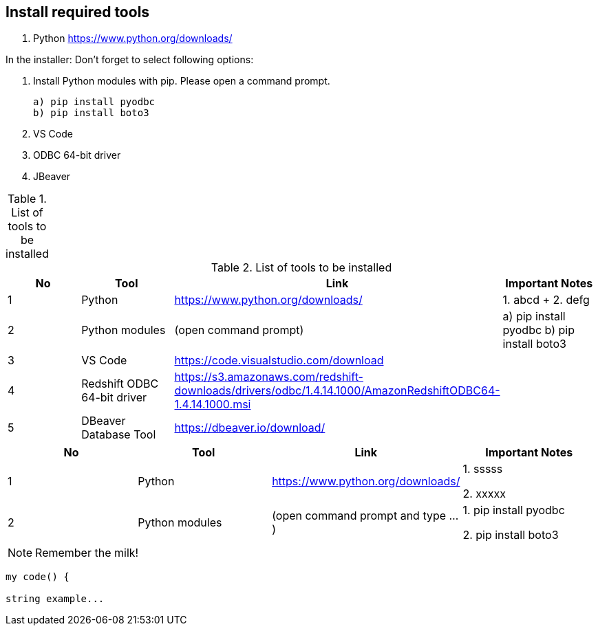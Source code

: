 :icons: font 

== Install required tools

1. Python https://www.python.org/downloads/

In the installer: Don't forget to select following options:

2. Install Python modules with pip. Please open a command prompt.

    a) pip install pyodbc
    b) pip install boto3

3. VS Code 
4. ODBC 64-bit driver 
5. JBeaver 

.List of tools to be installed 
[options="header,footer"]
|=======================
|=======================


.List of tools to be installed 
[format="csv", separator=";", options="header"]
|===
No;Tool;Link;Important Notes
1; Python;https://www.python.org/downloads/ ;1. abcd + 2. defg
2; Python modules ; (open command prompt) ; a) pip install pyodbc b) pip install boto3
3;VS Code;https://code.visualstudio.com/download ;
4;Redshift ODBC 64-bit driver  ;https://s3.amazonaws.com/redshift-downloads/drivers/odbc/1.4.14.1000/AmazonRedshiftODBC64-1.4.14.1000.msi;
5    ;DBeaver Database Tool        ;https://dbeaver.io/download/           ;
|===


|===
| No | Tool | Link | Important Notes

| 1 | Python | https://www.python.org/downloads/ | 1. sssss

2. xxxxx

| 2 | Python modules| (open command prompt and type ...) | 1. pip install pyodbc 

2. pip install boto3
|===

NOTE: Remember the milk!



----
my code() {

string example...    
----

